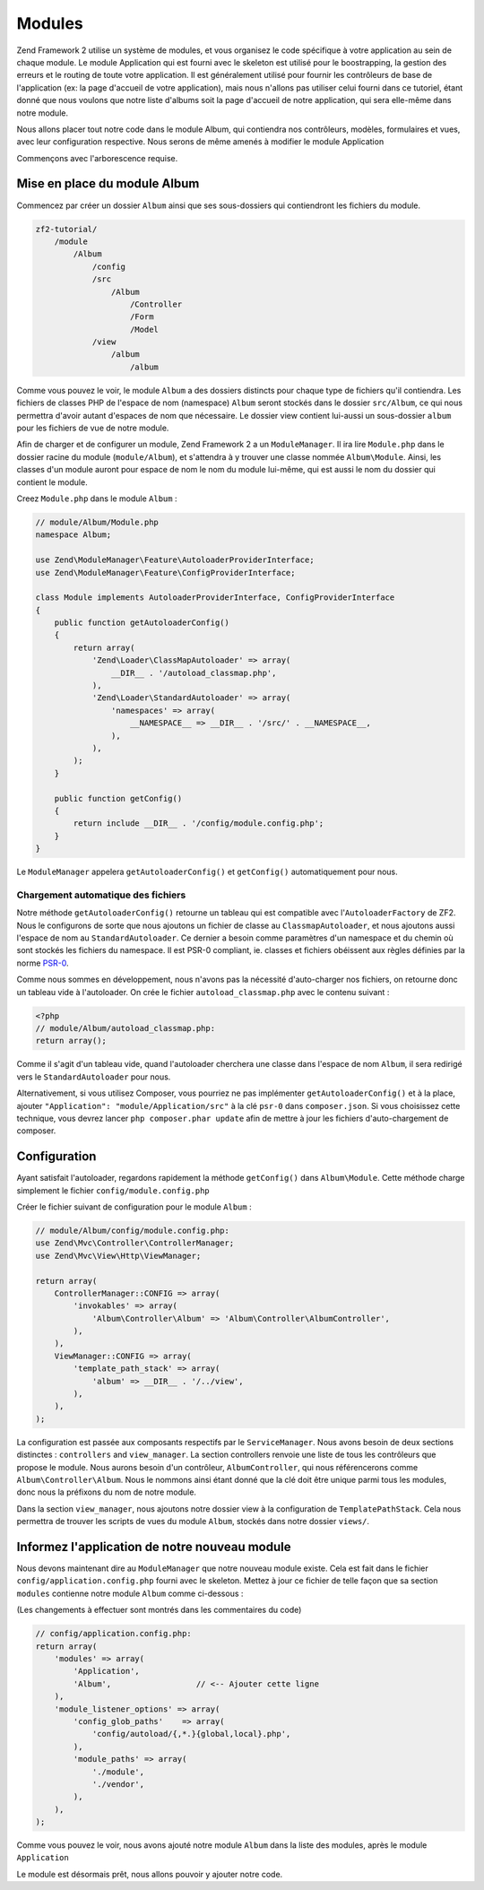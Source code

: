 .. EN-Revision: none
.. _user-guide.modules:

#######
Modules
#######

Zend Framework 2 utilise un système de modules, et vous organisez le code
spécifique à votre application au sein de chaque module. Le module Application
qui est fourni avec le skeleton est utilisé pour le boostrapping, la gestion des erreurs
et le routing de toute votre application. Il est généralement  utilisé pour fournir les
contrôleurs de base de l'application (ex: la page d'accueil de votre application), mais
nous n'allons pas utiliser celui fourni dans ce tutoriel, étant donné que nous voulons que
notre liste d'albums soit la page d'accueil de notre application, qui sera elle-même dans 
notre module.

Nous allons placer tout notre code dans le module Album, qui contiendra nos contrôleurs,
modèles, formulaires et vues, avec leur configuration respective. Nous serons de même amenés à modifier
le module Application

Commençons avec l'arborescence requise.

Mise en place du module Album
---------------------------

Commencez par créer un dossier ``Album`` ainsi que ses sous-dossiers
qui contiendront les fichiers du module.

.. code-block:: text

    zf2-tutorial/
        /module
            /Album
                /config
                /src
                    /Album
                        /Controller
                        /Form
                        /Model
                /view
                    /album
                        /album

Comme vous pouvez le voir, le module ``Album`` a des dossiers distincts pour
chaque type de fichiers qu'il contiendra. Les fichiers de classes PHP de l'espace de nom 
(namespace) ``Album`` seront stockés dans le dossier ``src/Album``, ce qui nous permettra d'avoir
autant d'espaces de nom que nécessaire. Le dossier view contient lui-aussi un sous-dossier
``album`` pour les fichiers de vue de notre module.

Afin de charger et de configurer un module, Zend Framework 2 a un ``ModuleManager``.
Il ira lire ``Module.php`` dans le dossier racine du module (``module/Album``), et 
s'attendra à y trouver une classe nommée ``Album\Module``. Ainsi, les classes d'un 
module auront pour espace de nom le nom du module lui-même, qui est aussi le nom du dossier
qui contient le module.

Creez ``Module.php`` dans le module ``Album`` :

.. code-block:: php

    // module/Album/Module.php
    namespace Album;
    
    use Zend\ModuleManager\Feature\AutoloaderProviderInterface;
    use Zend\ModuleManager\Feature\ConfigProviderInterface;

    class Module implements AutoloaderProviderInterface, ConfigProviderInterface
    {
        public function getAutoloaderConfig()
        {
            return array(
                'Zend\Loader\ClassMapAutoloader' => array(
                    __DIR__ . '/autoload_classmap.php',
                ),
                'Zend\Loader\StandardAutoloader' => array(
                    'namespaces' => array(
                        __NAMESPACE__ => __DIR__ . '/src/' . __NAMESPACE__,
                    ),
                ),
            );
        }
    
        public function getConfig()
        {
            return include __DIR__ . '/config/module.config.php';
        }
    }

Le ``ModuleManager`` appelera ``getAutoloaderConfig()`` et ``getConfig()``
automatiquement pour nous.

Chargement automatique des fichiers
^^^^^^^^^^^^^^^^^^^^^^^^^^^^^^^^^^^

Notre méthode ``getAutoloaderConfig()`` retourne un tableau qui est compatible avec
l'``AutoloaderFactory`` de ZF2. Nous le configurons de sorte que nous ajoutons un
fichier de classe au ``ClassmapAutoloader``, et nous ajoutons aussi l'espace de nom 
au ``StandardAutoloader``. Ce dernier a besoin comme paramètres d'un namespace et
du chemin où sont stockés les fichiers du namespace. Il est PSR-0 compliant, ie. 
classes et fichiers obéissent aux règles définies par la norme `PSR-0
<https://github.com/php-fig/fig-standards/blog/master/accepted/PSR-0.md>`_.

Comme nous sommes en développement, nous n'avons pas la nécessité d'auto-charger nos fichiers,
on retourne donc un tableau vide à l'autoloader. On crée le fichier ``autoload_classmap.php`` avec 
le contenu suivant : 

.. code-block:: php

    <?php
    // module/Album/autoload_classmap.php:
    return array();

Comme il s'agit d'un tableau vide, quand l'autoloader cherchera une classe dans 
l'espace de nom ``Album``, il sera redirigé vers le ``StandardAutoloader`` pour nous.

Alternativement, si vous utilisez Composer, vous pourriez ne pas implémenter 
``getAutoloaderConfig()`` et à la place, ajouter ``"Application":
"module/Application/src"`` à la clé ``psr-0`` dans ``composer.json``. Si vous choisissez
cette technique, vous devrez lancer ``php composer.phar update`` afin de mettre
à jour les fichiers d'auto-chargement de composer.

Configuration
-------------

Ayant satisfait l'autoloader, regardons rapidement la méthode ``getConfig()``
dans ``Album\Module``.  Cette méthode charge simplement le fichier ``config/module.config.php``

Créer le fichier suivant de configuration pour le module  ``Album`` :

.. code-block:: php

    // module/Album/config/module.config.php:
    use Zend\Mvc\Controller\ControllerManager;
    use Zend\Mvc\View\Http\ViewManager;

    return array(
        ControllerManager::CONFIG => array(
            'invokables' => array(
                'Album\Controller\Album' => 'Album\Controller\AlbumController',
            ),
        ),
        ViewManager::CONFIG => array(
            'template_path_stack' => array(
                'album' => __DIR__ . '/../view',
            ),
        ),
    );

La configuration est passée aux composants respectifs par le
``ServiceManager``. Nous avons besoin de deux sections distinctes : 
``controllers`` and ``view_manager``. La section controllers renvoie une liste
de tous les contrôleurs que propose le module. Nous aurons besoin d'un contrôleur,
``AlbumController``, qui nous référencerons comme ``Album\Controller\Album``.
Nous le nommons ainsi étant donné que la clé doit être unique parmi tous les 
modules, donc nous la préfixons du nom de notre module.

Dans la section ``view_manager``, nous ajoutons notre dossier view à 
la configuration de ``TemplatePathStack``. Cela nous permettra de trouver les scripts
de vues du module ``Album``, stockés dans notre dossier ``views/``.

Informez l'application de notre nouveau module
----------------------------------------------

Nous devons maintenant dire au ``ModuleManager`` que notre nouveau module existe. Cela
est fait dans le fichier ``config/application.config.php`` fourni avec le skeleton. Mettez à 
jour ce fichier de telle façon que sa section ``modules`` contienne notre module ``Album``
comme ci-dessous :

(Les changements à effectuer sont montrés dans les commentaires du code)

.. code-block:: php

    // config/application.config.php:
    return array(
        'modules' => array(
            'Application',
            'Album',                  // <-- Ajouter cette ligne
        ),
        'module_listener_options' => array( 
            'config_glob_paths'    => array(
                'config/autoload/{,*.}{global,local}.php',
            ),
            'module_paths' => array(
                './module',
                './vendor',
            ),
        ),
    );

Comme vous pouvez le voir, nous avons ajouté notre module ``Album`` dans la liste
des modules, après le module ``Application``

Le module est désormais prêt, nous allons pouvoir y ajouter notre code.
